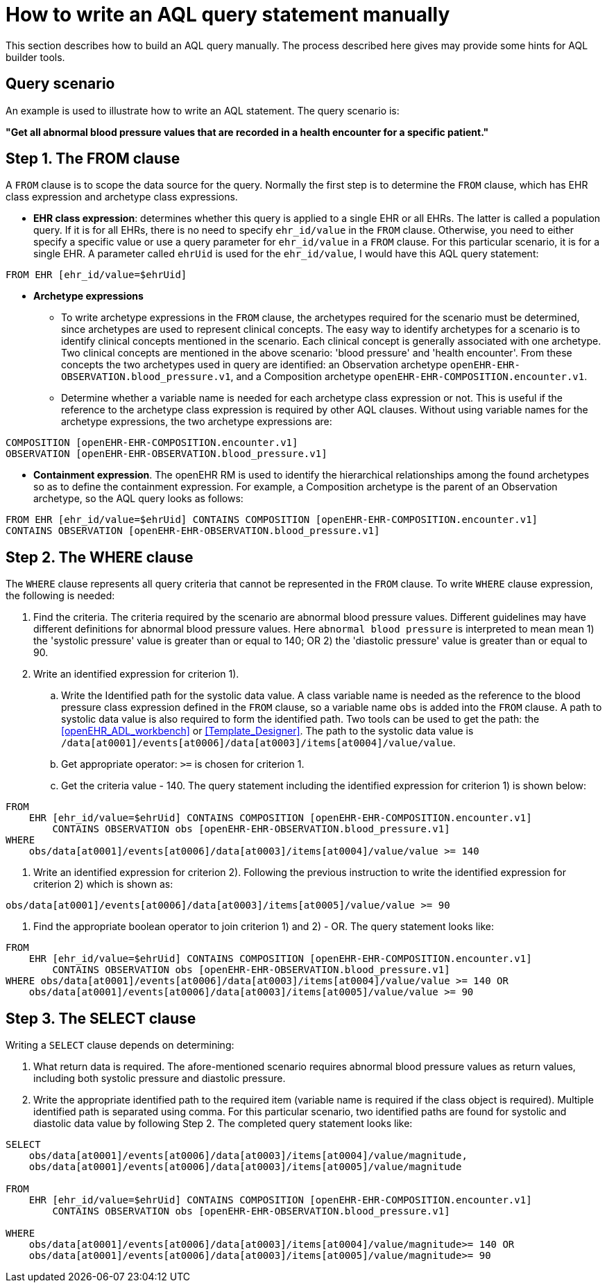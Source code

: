 = How to write an AQL query statement manually

This section describes how to build an AQL query manually. The process described here gives may provide some hints for AQL builder tools.

== Query scenario 

An example is used to illustrate how to write an AQL statement. The query scenario is:

*"Get all abnormal blood pressure values that are recorded in a health encounter for a specific patient."*

== Step 1. The FROM clause

A `FROM` clause is to scope the data source for the query. Normally the first step is to determine the `FROM` clause, which has EHR class expression and archetype class expressions.

* *EHR class expression*: determines whether this query is applied to a single EHR or all EHRs. The latter is called a population query. If it is for all EHRs, there is no need to specify `ehr_id/value` in the `FROM` clause. Otherwise, you need to either specify a specific value or use a query parameter for `ehr_id/value` in a `FROM` clause. For this particular scenario, it is for a single EHR. A parameter called `ehrUid` is used for the `ehr_id/value`, I would have this AQL query statement:

----
FROM EHR [ehr_id/value=$ehrUid]
----

* *Archetype expressions*
** To write archetype expressions in the `FROM` clause, the archetypes required for the scenario must be determined, since archetypes are used to represent clinical concepts. The easy way to identify archetypes for a scenario is to identify clinical concepts mentioned in the scenario. Each clinical concept is generally associated with one archetype. Two clinical concepts are mentioned in the above scenario: 'blood pressure' and 'health encounter'. From these concepts the two archetypes used in query are identified: an Observation archetype `openEHR-EHR-OBSERVATION.blood_pressure.v1`, and a Composition archetype `openEHR-EHR-COMPOSITION.encounter.v1`.
** Determine whether a variable name is needed for each archetype class expression or not. This is useful if the reference to the archetype class expression is required by other AQL clauses. Without using variable names for the archetype expressions, the two archetype expressions are:

--------
COMPOSITION [openEHR-EHR-COMPOSITION.encounter.v1]
OBSERVATION [openEHR-EHR-OBSERVATION.blood_pressure.v1]
--------

* *Containment expression*. The openEHR RM is used to identify the hierarchical relationships among the found archetypes so as to define the containment expression. For example, a Composition archetype is the parent of an Observation archetype, so the AQL query looks as follows:

--------
FROM EHR [ehr_id/value=$ehrUid] CONTAINS COMPOSITION [openEHR-EHR-COMPOSITION.encounter.v1]
CONTAINS OBSERVATION [openEHR-EHR-OBSERVATION.blood_pressure.v1]
--------

== Step 2. The WHERE clause

The `WHERE` clause represents all query criteria that cannot be represented in the `FROM` clause. To write `WHERE` clause expression, the following is needed:

. Find the criteria. The criteria required by the scenario are abnormal blood pressure values. Different guidelines may have different definitions for abnormal blood pressure values. Here `abnormal blood pressure` is interpreted to mean mean 1) the 'systolic pressure' value is greater than or equal to 140; OR 2) the 'diastolic pressure' value is greater than or equal to 90.
. Write an identified expression for criterion 1).
.. Write the Identified path for the systolic data value. A class variable name is needed as the reference to the blood pressure class expression defined in the `FROM` clause, so a variable name `obs` is added into the `FROM` clause. A path to systolic data value is also required to form the identified path. Two tools can be used to get the path: the <<openEHR_ADL_workbench>> or <<Template_Designer>>. The path to the systolic data value is `/data[at0001]/events[at0006]/data[at0003]/items[at0004]/value/value`.  
.. Get appropriate operator: `>=` is chosen for criterion 1.
.. Get the criteria value - 140. The query statement including the identified expression for criterion 1) is shown below:

--------
FROM 
    EHR [ehr_id/value=$ehrUid] CONTAINS COMPOSITION [openEHR-EHR-COMPOSITION.encounter.v1]
        CONTAINS OBSERVATION obs [openEHR-EHR-OBSERVATION.blood_pressure.v1]
WHERE 
    obs/data[at0001]/events[at0006]/data[at0003]/items[at0004]/value/value >= 140
--------

. Write an identified expression for criterion 2). Following the previous instruction to write the identified expression for criterion 2) which is shown as:

--------
obs/data[at0001]/events[at0006]/data[at0003]/items[at0005]/value/value >= 90
--------

. Find the appropriate boolean operator to join criterion 1) and 2) - OR. The query statement looks like:

--------
FROM 
    EHR [ehr_id/value=$ehrUid] CONTAINS COMPOSITION [openEHR-EHR-COMPOSITION.encounter.v1]
        CONTAINS OBSERVATION obs [openEHR-EHR-OBSERVATION.blood_pressure.v1]
WHERE obs/data[at0001]/events[at0006]/data[at0003]/items[at0004]/value/value >= 140 OR
    obs/data[at0001]/events[at0006]/data[at0003]/items[at0005]/value/value >= 90
--------

== Step 3. The SELECT clause

Writing a `SELECT` clause depends on determining:

. What return data is required. The afore-mentioned scenario requires abnormal blood pressure values as return values, including both systolic pressure and diastolic pressure.
. Write the appropriate identified path to the required item (variable name is required if the class object is required). Multiple identified path is separated using comma. For this particular scenario, two identified paths are found for systolic and diastolic data value by following Step 2. The completed query statement looks like:

--------
SELECT
    obs/data[at0001]/events[at0006]/data[at0003]/items[at0004]/value/magnitude,
    obs/data[at0001]/events[at0006]/data[at0003]/items[at0005]/value/magnitude

FROM 
    EHR [ehr_id/value=$ehrUid] CONTAINS COMPOSITION [openEHR-EHR-COMPOSITION.encounter.v1]
        CONTAINS OBSERVATION obs [openEHR-EHR-OBSERVATION.blood_pressure.v1]

WHERE 
    obs/data[at0001]/events[at0006]/data[at0003]/items[at0004]/value/magnitude>= 140 OR
    obs/data[at0001]/events[at0006]/data[at0003]/items[at0005]/value/magnitude>= 90
--------
